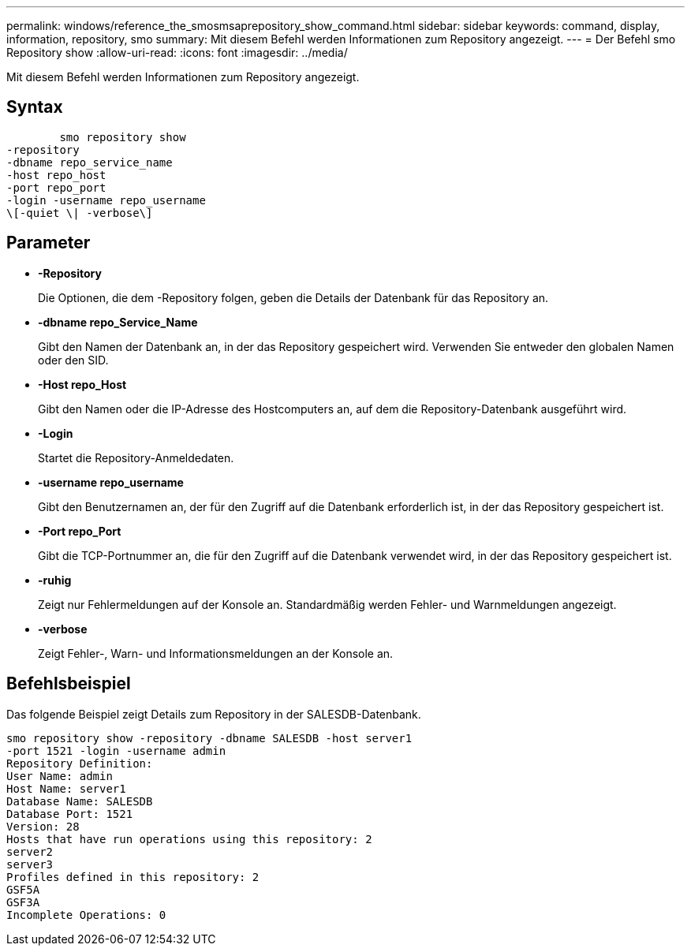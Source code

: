 ---
permalink: windows/reference_the_smosmsaprepository_show_command.html 
sidebar: sidebar 
keywords: command, display, information, repository, smo 
summary: Mit diesem Befehl werden Informationen zum Repository angezeigt. 
---
= Der Befehl smo Repository show
:allow-uri-read: 
:icons: font
:imagesdir: ../media/


[role="lead"]
Mit diesem Befehl werden Informationen zum Repository angezeigt.



== Syntax

[listing]
----

        smo repository show
-repository
-dbname repo_service_name
-host repo_host
-port repo_port
-login -username repo_username
\[-quiet \| -verbose\]
----


== Parameter

* *-Repository*
+
Die Optionen, die dem -Repository folgen, geben die Details der Datenbank für das Repository an.

* *-dbname repo_Service_Name*
+
Gibt den Namen der Datenbank an, in der das Repository gespeichert wird. Verwenden Sie entweder den globalen Namen oder den SID.

* *-Host repo_Host*
+
Gibt den Namen oder die IP-Adresse des Hostcomputers an, auf dem die Repository-Datenbank ausgeführt wird.

* *-Login*
+
Startet die Repository-Anmeldedaten.

* *-username repo_username*
+
Gibt den Benutzernamen an, der für den Zugriff auf die Datenbank erforderlich ist, in der das Repository gespeichert ist.

* *-Port repo_Port*
+
Gibt die TCP-Portnummer an, die für den Zugriff auf die Datenbank verwendet wird, in der das Repository gespeichert ist.

* *-ruhig*
+
Zeigt nur Fehlermeldungen auf der Konsole an. Standardmäßig werden Fehler- und Warnmeldungen angezeigt.

* *-verbose*
+
Zeigt Fehler-, Warn- und Informationsmeldungen an der Konsole an.





== Befehlsbeispiel

Das folgende Beispiel zeigt Details zum Repository in der SALESDB-Datenbank.

[listing]
----
smo repository show -repository -dbname SALESDB -host server1
-port 1521 -login -username admin
Repository Definition:
User Name: admin
Host Name: server1
Database Name: SALESDB
Database Port: 1521
Version: 28
Hosts that have run operations using this repository: 2
server2
server3
Profiles defined in this repository: 2
GSF5A
GSF3A
Incomplete Operations: 0
----